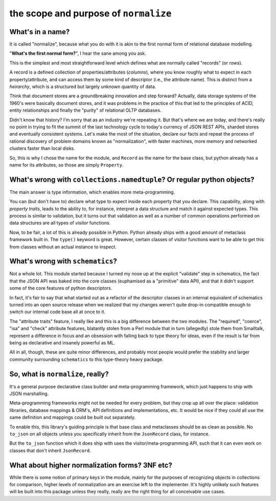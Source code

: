 
======================================
the scope and purpose of ``normalize``
======================================

What's in a name?
-----------------

It is called "normalize", because what you do with it is akin to the
first normal form of relational database modelling.

"**What's the first normal form?**", I hear the sane among you ask.

This is the simplest and most straightforward level which defines what
are normally called "records" (or *rows*).

A record is a defined collection of properties/attributes (*columns*),
where you know roughly what to expect in each property/attribute, and
can access them by some kind of descriptor (i.e., the attribute name).
This is distinct from a *heirarchy*, which is a structured but largely
unknown quantity of data.

Think that document stores are a groundbreaking innovation and step
forward?  Actually, data storage systems of the 1960's were basically
document stores, and it was problems in the practice of this that led
to the principles of ACID, entity relationships and finally the
"purity" of relational OLTP databases.

Didn't know that history?  I'm sorry that as an industry we're
repeating it.  But that's where we are today, and there's really no
point in trying to fit the summit of the last technology cycle to
today's currency of JSON REST APIs, sharded stores and eventually
consistent systems.  Let's make the most of the situation, declare our
facts and repeat the process of rational discovery of problem domains
known as "normalization", with faster machines, more memory and
networked clusters faster than local disks.

So, this is why I chose the name for the module, and ``Record`` as the
name for the base class, but python already has a name for its
attributes, so those are simply ``Property``.

What's wrong with ``collections.namedtuple``?  Or regular python objects?
-------------------------------------------------------------------------

The main answer is type information, which enables more
meta-programming.

You can (but don't have to) declare what type to expect inside each
property that you declare.  This capability, along with *property
traits*, leads to the ability to, for instance, interpret a data
structure and match it against expected types.  This process is
similar to validation, but it turns out that validation as well as a
number of common operations performed on data structures are all types
of *visitor* functions.

Now, to be fair, a lot of this is already possible in Python.  Python
already ships with a good amount of metaclass framework built in.  The
``type()`` keyword is great.  However, certain classes of visitor
functions want to be able to get this from classes without an actual
instance to inspect.

What's wrong with ``schematics``?
---------------------------------

Not a whole lot.  This module started because I turned my nose up at
the explicit "validate" step in schematics, the fact that the JSON API
was baked into the core classes (euphamised as a "primitive" data
API), and that it didn't support some of the core features of python
descriptors.

In fact, it's fair to say that what started out as a refactor of the
descriptor classes in an internal equivalent of schematics turned into
an open source release when we realized that my changes weren't quite
drop-in compatible enough to switch our internal code base all at once
to it.

The "attribute traits" feature, I really like and this is a big
difference between the two modules.  The "required", "coerce", "isa"
and "check" attribute features, blatantly stolen from a Perl module
that in turn (allegedly) stole them from Smalltalk, represent a
difference in focus and an obsession with falling back to type theory
for ideas, even if the result is far from being as declarative and
insanely powerful as ML.

All in all, though, these are quite minor differences, and probably
most people would prefer the stability and larger community
surrounding ``schematics`` to this type-theory heavy package.


So, what is ``normalize``, really?
----------------------------------

It's a general purpose declarative class builder and meta-programming
framework, which just happens to ship with JSON marshalling.

Meta-programming frameworks might not be needed for every problem, but
they crop up all over the place: validation libraries, database
mappings & ORM's, API definitions and implementations, etc.
It would be nice if they could all use the same definition and
mappings could be built out separately.

To enable this, this library's guiding principle is that base class
and metaclasses should be as clean as possible.
No ``to_json`` on all objects unless you specifically inherit from
the ``JsonRecord`` class, for instance.

But the ``to_json`` function which it does ship with uses the
visitor/meta-programming API, such that it can even work on classes
that don't inherit ``JsonRecord``.

What about higher normalization forms?  3NF etc?
------------------------------------------------

While there is some notion of primary keys in the module, mainly for
the purposes of recognizing objects in collections for comparison,
higher levels of normalization are an exercise left to the
implementer.  It's highly unlikely such features will be built into
this package unless they really, really are the right thing for all
conceivable use cases.
